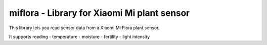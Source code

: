 miflora - Library for Xiaomi Mi plant sensor
============================================

This library lets you read sensor data from a Xiaomi Mi Flora plant sensor.

It supports reading
- temperature
- moisture
- fertility
- light intensity


